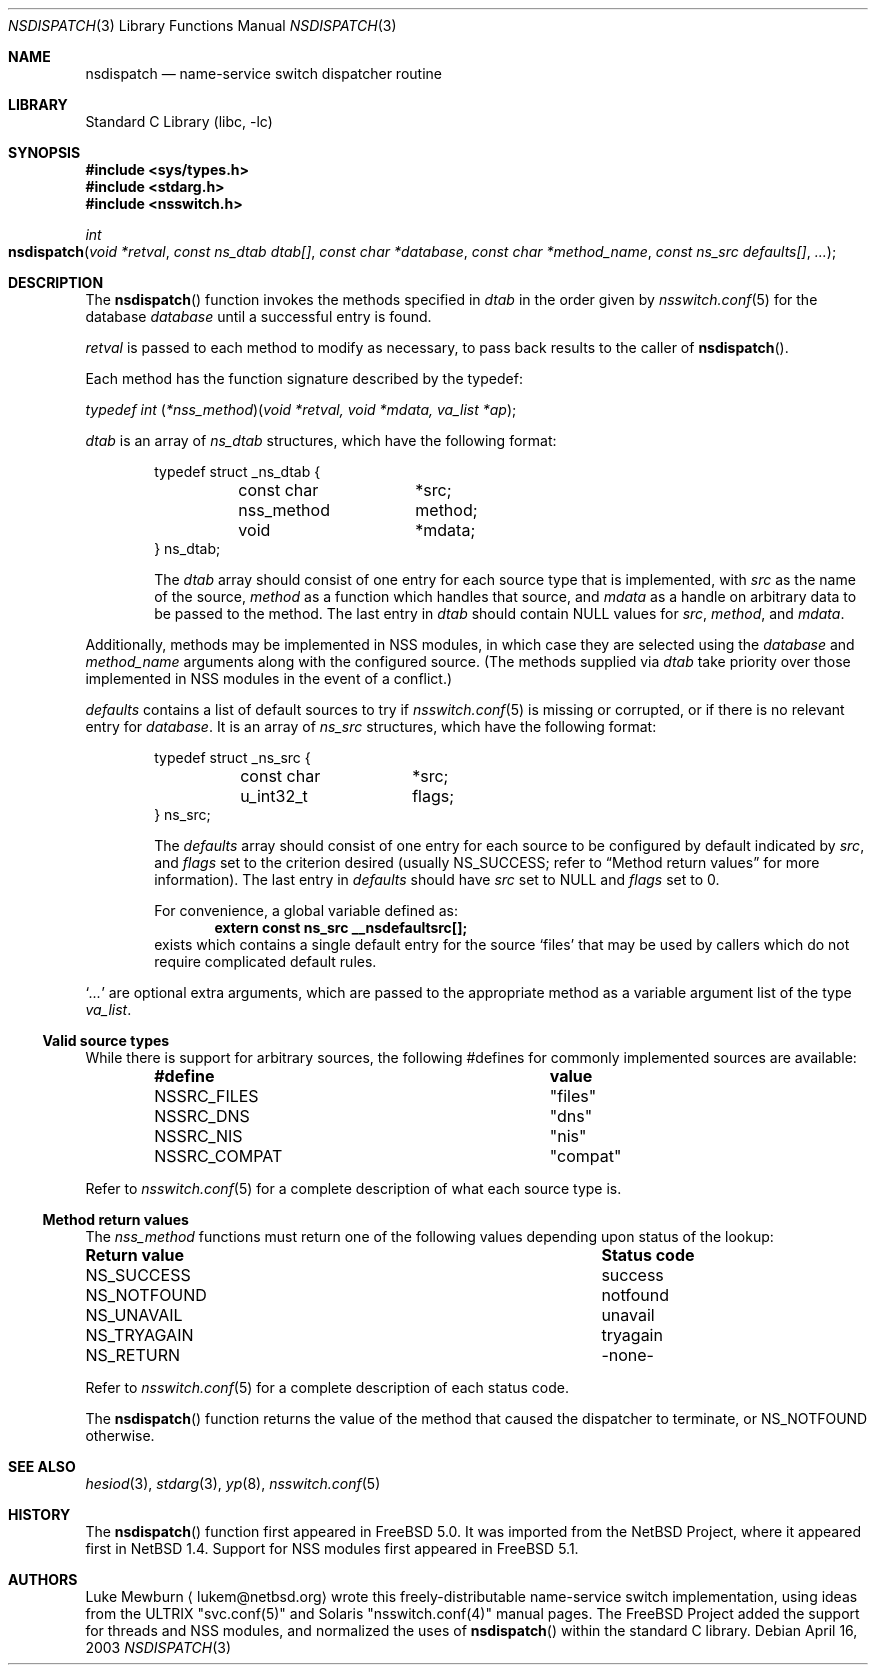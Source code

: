 .\"	$NetBSD: nsdispatch.3,v 1.8 1999/03/22 19:44:53 garbled Exp $
.\"	$FreeBSD$
.\"
.\" Copyright (c) 1997, 1998, 1999 The NetBSD Foundation, Inc.
.\" All rights reserved.
.\"
.\" This code is derived from software contributed to The NetBSD Foundation
.\" by Luke Mewburn.
.\"
.\" Redistribution and use in source and binary forms, with or without
.\" modification, are permitted provided that the following conditions
.\" are met:
.\" 1. Redistributions of source code must retain the above copyright
.\"    notice, this list of conditions and the following disclaimer.
.\" 2. Redistributions in binary form must reproduce the above copyright
.\"    notice, this list of conditions and the following disclaimer in the
.\"    documentation and/or other materials provided with the distribution.
.\" 3. All advertising materials mentioning features or use of this software
.\"    must display the following acknowledgement:
.\"        This product includes software developed by the NetBSD
.\"        Foundation, Inc. and its contributors.
.\" 4. Neither the name of The NetBSD Foundation nor the names of its
.\"    contributors may be used to endorse or promote products derived
.\"    from this software without specific prior written permission.
.\"
.\" THIS SOFTWARE IS PROVIDED BY THE NETBSD FOUNDATION, INC. AND CONTRIBUTORS
.\" ``AS IS'' AND ANY EXPRESS OR IMPLIED WARRANTIES, INCLUDING, BUT NOT LIMITED
.\" TO, THE IMPLIED WARRANTIES OF MERCHANTABILITY AND FITNESS FOR A PARTICULAR
.\" PURPOSE ARE DISCLAIMED.  IN NO EVENT SHALL THE FOUNDATION OR CONTRIBUTORS
.\" BE LIABLE FOR ANY DIRECT, INDIRECT, INCIDENTAL, SPECIAL, EXEMPLARY, OR
.\" CONSEQUENTIAL DAMAGES (INCLUDING, BUT NOT LIMITED TO, PROCUREMENT OF
.\" SUBSTITUTE GOODS OR SERVICES; LOSS OF USE, DATA, OR PROFITS; OR BUSINESS
.\" INTERRUPTION) HOWEVER CAUSED AND ON ANY THEORY OF LIABILITY, WHETHER IN
.\" CONTRACT, STRICT LIABILITY, OR TORT (INCLUDING NEGLIGENCE OR OTHERWISE)
.\" ARISING IN ANY WAY OUT OF THE USE OF THIS SOFTWARE, EVEN IF ADVISED OF THE
.\" POSSIBILITY OF SUCH DAMAGE.
.\"
.Dd April 16, 2003
.Dt NSDISPATCH 3
.Os
.Sh NAME
.Nm nsdispatch
.Nd name-service switch dispatcher routine
.Sh LIBRARY
.Lb libc
.Sh SYNOPSIS
.In sys/types.h
.In stdarg.h
.In nsswitch.h
.Ft int
.Fo nsdispatch
.Fa "void *retval"
.Fa "const ns_dtab dtab[]"
.Fa "const char *database"
.Fa "const char *method_name"
.Fa "const ns_src defaults[]"
.Fa "..."
.Fc
.Sh DESCRIPTION
The
.Fn nsdispatch
function invokes the methods specified in
.Va dtab
in the order given by
.Xr nsswitch.conf 5
for the database
.Va database
until a successful entry is found.
.Pp
.Va retval
is passed to each method to modify as necessary, to pass back results to
the caller of
.Fn nsdispatch .
.Pp
Each method has the function signature described by the typedef:
.Pp
.Ft typedef "int \*(lp*nss_method\*(rp\*(lpvoid *retval, void *mdata, va_list *ap\*(rp" ;
.Pp
.Va dtab
is an array of
.Va ns_dtab
structures, which have the following format:
.Bd -literal -offset indent
typedef struct _ns_dtab {
	const char	*src;
	nss_method	 method;
	void		*mdata;
} ns_dtab;
.Ed
.Pp
.Bd -ragged -offset indent
The
.Fa dtab
array should consist of one entry for each source type that is
implemented, with
.Va src
as the name of the source,
.Va method
as a function which handles that source, and
.Va mdata
as a handle on arbitrary data to be passed to the method.
The last entry in
.Va dtab
should contain
.Dv NULL
values for
.Va src ,
.Va method ,
and
.Va mdata .
.Ed
.Pp
Additionally, methods may be implemented in NSS modules, in
which case they are selected using the
.Fa database
and
.Fa method_name
arguments along with the configured source.
(The methods supplied via
.Fa dtab
take priority over those implemented in NSS modules in the event
of a conflict.)
.Pp
.Va defaults
contains a list of default sources to try if
.Xr nsswitch.conf 5
is missing or corrupted, or if there is no relevant entry for
.Va database .
It is an array of
.Va ns_src
structures, which have the following format:
.Bd -literal -offset indent
typedef struct _ns_src {
	const char	*src;
	u_int32_t	 flags;
} ns_src;
.Ed
.Pp
.Bd -ragged -offset indent
The
.Fa defaults
array should consist of one entry for each source to be configured by
default indicated by
.Va src ,
and
.Va flags
set to the criterion desired
(usually
.Dv NS_SUCCESS ;
refer to
.Sx Method return values
for more information).
The last entry in
.Va defaults
should have
.Va src
set to
.Dv NULL
and
.Va flags
set to 0.
.Pp
For convenience, a global variable defined as:
.Dl extern const ns_src __nsdefaultsrc[];
exists which contains a single default entry for the source
.Sq files
that may be used by callers which do not require complicated default
rules.
.Ed
.Pp
.Sq Va ...
are optional extra arguments, which are passed to the appropriate method
as a variable argument list of the type
.Vt va_list .
.Ss Valid source types
While there is support for arbitrary sources, the following
#defines for commonly implemented sources are available:
.Bl -column NS_COMPAT COMPAT -offset indent
.It Sy "#define	value"
.It "NSSRC_FILES	""files"""
.It "NSSRC_DNS	""dns"""
.It "NSSRC_NIS	""nis"""
.It "NSSRC_COMPAT	""compat"""
.El
.Pp
Refer to
.Xr nsswitch.conf 5
for a complete description of what each source type is.
.Pp
.Ss Method return values
The
.Vt nss_method
functions must return one of the following values depending upon status
of the lookup:
.Bl -column "RETURN VALUE" "STATUS CODE"
.It Sy "Return value	Status code"
.It "NS_SUCCESS	success"
.It "NS_NOTFOUND	notfound"
.It "NS_UNAVAIL	unavail"
.It "NS_TRYAGAIN	tryagain"
.It "NS_RETURN	-none-"
.El
.Pp
Refer to
.Xr nsswitch.conf 5
for a complete description of each status code.
.Pp
The
.Fn nsdispatch
function returns the value of the method that caused the dispatcher to
terminate, or NS_NOTFOUND otherwise.
.Sh SEE ALSO
.Xr hesiod 3 ,
.Xr stdarg 3 ,
.Xr yp 8 ,
.Xr nsswitch.conf 5
.Sh HISTORY
The
.Fn nsdispatch
function first appeared in
.Fx 5.0 .
It was imported from the
.Nx
Project,
where it appeared first in
.Nx 1.4 .
Support for NSS modules first appeared in
.Fx 5.1 .
.Sh AUTHORS
Luke Mewburn
.Aq lukem@netbsd.org
wrote this freely-distributable name-service switch implementation,
using ideas from the
.Tn ULTRIX
"svc.conf\*(lp5\*(rp"
and
.Tn Solaris
"nsswitch.conf\*(lp4\*(rp"
manual pages.
The
.Fx Project
added the support for threads and NSS modules, and normalized the uses
of
.Fn nsdispatch
within the standard C library.
